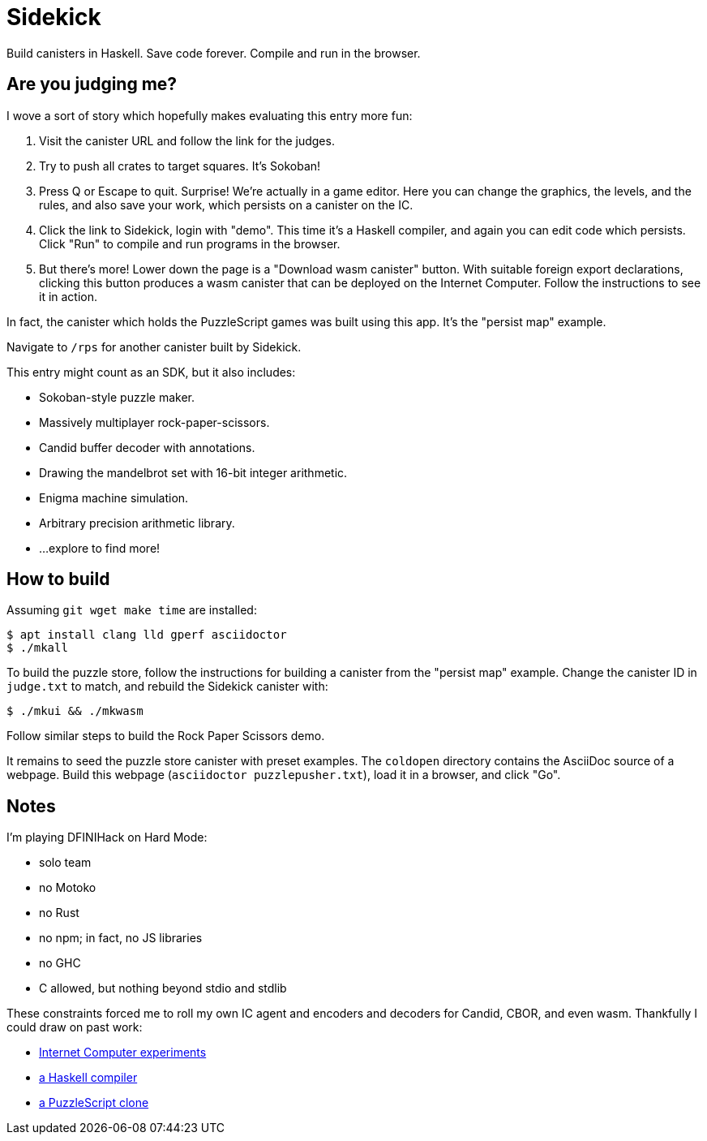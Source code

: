 = Sidekick =

Build canisters in Haskell. Save code forever. Compile and run in the browser.

== Are you judging me? ==

I wove a sort of story which hopefully makes evaluating this entry more fun:

  1. Visit the canister URL and follow the link for the judges.

  2. Try to push all crates to target squares. It's Sokoban!

  3. Press Q or Escape to quit. Surprise! We're actually in a game editor.
  Here you can change the graphics, the levels, and the rules, and also save
  your work, which persists on a canister on the IC.

  4. Click the link to Sidekick, login with "demo". This time it's a Haskell
  compiler, and again you can edit code which persists. Click "Run" to compile
  and run programs in the browser.

  5. But there's more! Lower down the page is a "Download wasm canister"
  button. With suitable foreign export declarations, clicking this button
  produces a wasm canister that can be deployed on the Internet Computer.
  Follow the instructions to see it in action.

In fact, the canister which holds the PuzzleScript games was built using this
app. It's the "persist map" example.

Navigate to `/rps` for another canister built by Sidekick.

This entry might count as an SDK, but it also includes:

  * Sokoban-style puzzle maker.
  * Massively multiplayer rock-paper-scissors.
  * Candid buffer decoder with annotations.
  * Drawing the mandelbrot set with 16-bit integer arithmetic.
  * Enigma machine simulation.
  * Arbitrary precision arithmetic library.
  * ...explore to find more!

== How to build ==

Assuming `git wget make time` are installed:

  $ apt install clang lld gperf asciidoctor
  $ ./mkall

To build the puzzle store, follow the instructions for building a canister from
the "persist map" example. Change the canister ID in `judge.txt` to match, and
rebuild the Sidekick canister with:

  $ ./mkui && ./mkwasm

Follow similar steps to build the Rock Paper Scissors demo.

It remains to seed the puzzle store canister with preset examples. The
`coldopen` directory contains the AsciiDoc source of a webpage. Build
this webpage (`asciidoctor puzzlepusher.txt`), load it in a browser,
and click "Go".

== Notes ==

I'm playing DFINIHack on Hard Mode:

  * solo team
  * no Motoko
  * no Rust
  * no npm; in fact, no JS libraries
  * no GHC
  * C allowed, but nothing beyond stdio and stdlib

These constraints forced me to roll my own IC agent and encoders and decoders
for Candid, CBOR, and even wasm. Thankfully I could draw on past work:

  * https://fxa77-fiaaa-aaaae-aaana-cai.raw.ic0.app/[Internet Computer experiments]
  * https://github.com/blynn/compiler[a Haskell compiler]
  * https://crypto.stanford.edu/~blynn/play/puzzlescript.html[a PuzzleScript clone]
